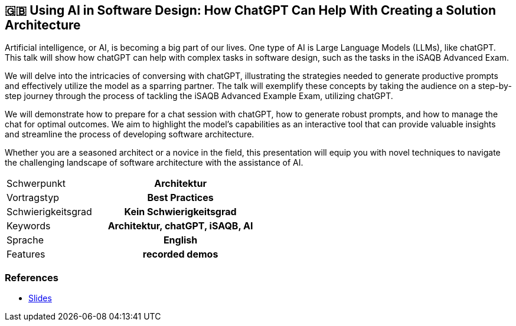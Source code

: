 :jbake-title: Using AI in Software Design
:jbake-type: page
:jbake-status: published

:diagram-server-url: https://kroki.io
:diagram-server-type: kroki_io


== 🇬🇧 Using AI in Software Design: How ChatGPT Can Help With Creating a Solution Architecture

Artificial intelligence, or AI, is becoming a big part of our lives. One type of AI is Large Language Models (LLMs), like chatGPT. This talk will show how chatGPT can help with complex tasks in software design, such as the tasks in the iSAQB Advanced Exam.

We will delve into the intricacies of conversing with chatGPT, illustrating the strategies needed to generate productive prompts and effectively utilize the model as a sparring partner. The talk will exemplify these concepts by taking the audience on a step-by-step journey through the process of tackling the iSAQB Advanced Example Exam, utilizing chatGPT.

We will demonstrate how to prepare for a chat session with chatGPT, how to generate robust prompts, and how to manage the chat for optimal outcomes. We aim to highlight the model's capabilities as an interactive tool that can provide valuable insights and streamline the process of developing software architecture.

Whether you are a seasoned architect or a novice in the field, this presentation will equip you with novel techniques to navigate the challenging landscape of software architecture with the assistance of AI.

[cols="1,2h"]
|===
| Schwerpunkt	| Architektur
| Vortragstyp	| Best Practices
| Schwierigkeitsgrad	| Kein Schwierigkeitsgrad
| Keywords	| Architektur, chatGPT, iSAQB, AI
| Sprache	| English
| Features	| recorded demos
|===

=== References

* https://techstories.dbsystel.de/blog/2023/2023-11-29-AI-in-Software-Design.html[Slides]